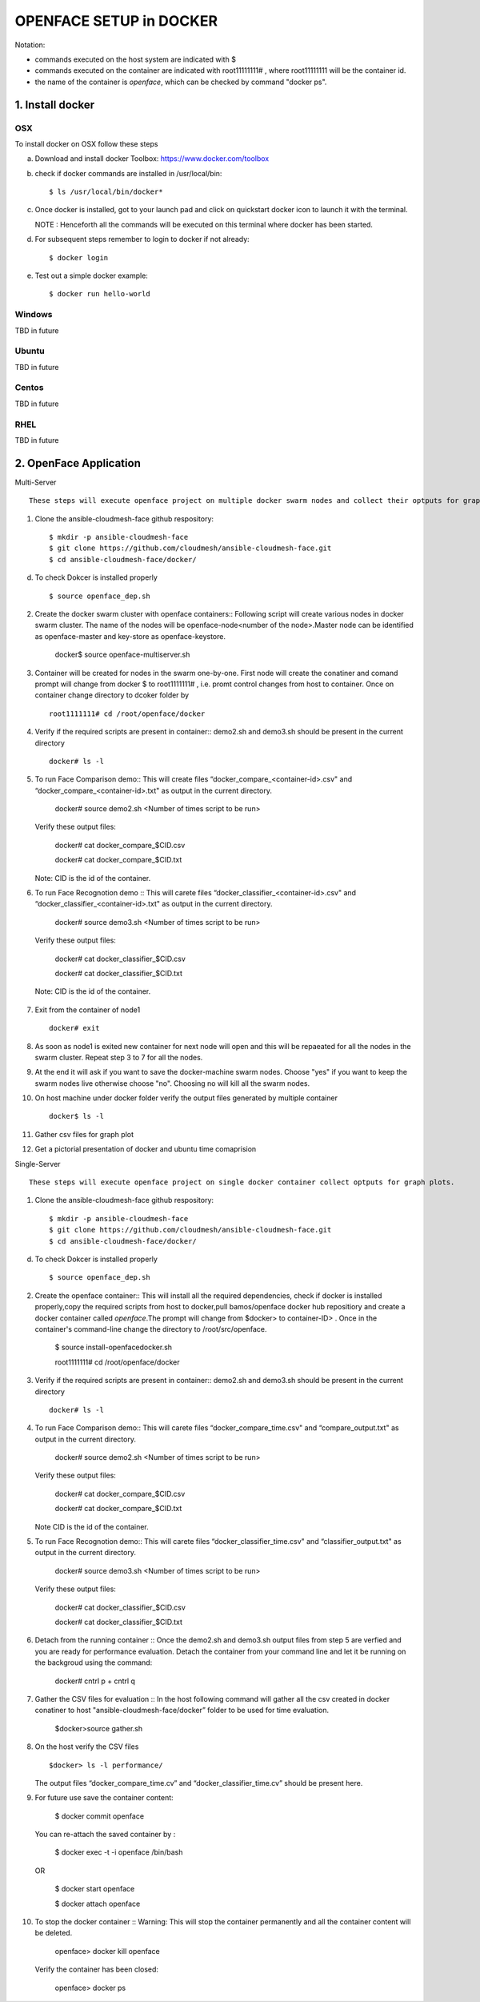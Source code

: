 OPENFACE SETUP in DOCKER
=========================

Notation:

* commands executed on the host system are indicated with $
* commands executed on the container are indicated with root11111111# , where root11111111 will be the container id.
* the name of the container is `openface`, which can be checked by command "docker ps".

1. Install docker
-----------------

OSX
^^^

To install docker on OSX follow these steps

a. Download and install docker Toolbox: https://www.docker.com/toolbox

b. check if docker commands are installed in /usr/local/bin::

      $ ls /usr/local/bin/docker*
      
c. Once docker is installed, got to your launch pad and click on quickstart docker icon to launch it with the terminal. 
      
   NOTE : Henceforth all the commands will be executed on this terminal where docker has been started.
   
d. For subsequent steps remember to login to docker if not already::   

      $ docker login

e. Test out a simple docker example::

      $ docker run hello-world
      

   
Windows
^^^^^^^^

TBD in future

Ubuntu
^^^^^^^

TBD in future

Centos
^^^^^^^

TBD in future

RHEL
^^^^^^^

TBD in future

2. OpenFace Application
-----------------------

Multi-Server ::

      These steps will execute openface project on multiple docker swarm nodes and collect their optputs for graph plots.
      
1. Clone the ansible-cloudmesh-face github respository::
    
        $ mkdir -p ansible-cloudmesh-face
        $ git clone https://github.com/cloudmesh/ansible-cloudmesh-face.git
        $ cd ansible-cloudmesh-face/docker/

d. To check Dokcer is installed properly ::
      
      $ source openface_dep.sh      

2. Create the docker swarm cluster with openface containers::
   Following script will create various nodes in docker swarm cluster. The name of the nodes will be openface-node<number of the node>.Master node
   can be identified as openface-master and key-store as openface-keystore. 
   
        docker$ source openface-multiserver.sh 

3. Container will be created for nodes in the swarm one-by-one. First node will create the conatiner and comand prompt will change from docker $ to root1111111# , i.e. promt control changes from host to container. Once on container change directory to dcoker folder by ::

        root1111111# cd /root/openface/docker

4. Verify if the required scripts are present in container::
   demo2.sh and demo3.sh should be present in the current directory ::
   
         docker# ls -l  

5. To run Face Comparison demo::
   This will create files “docker_compare_<container-id>.csv" and  “docker_compare_<container-id>.txt" as output in the current 
   directory.
      
       docker# source demo2.sh <Number of times script to be run>
    
   Verify these output files: 
   
       docker# cat docker_compare_$CID.csv         
      
       docker# cat docker_compare_$CID.txt

   Note: CID is the id of the container.

6. To run Face Recognotion demo ::
   This will carete files “docker_classifier_<container-id>.csv" and  “docker_classifier_<container-id>.txt" as output in the current directory.
   
       docker# source demo3.sh <Number of times script to be run>
      
   Verify these output files:
   
       docker# cat docker_classifier_$CID.csv

       docker# cat docker_classifier_$CID.txt

  Note: CID is the id of the container.
  

7. Exit from the container of node1 ::
  
       docker# exit
  
8. As soon as node1 is exited new container for next node will open and this will be repaeated for all the nodes in the swarm cluster.
   Repeat step 3 to 7 for all the nodes.
   
9. At the end it will ask if you want to save the docker-machine swarm nodes. Choose "yes" if you want to keep the swarm nodes live otherwise choose "no". Choosing no will kill all the swarm nodes.

10. On host machine under docker folder verify the output files generated by multiple container ::

         docker$ ls -l

11. Gather csv files for graph plot ::

12. Get a pictorial presentation of docker and ubuntu time comaprision ::

  

Single-Server ::

      These steps will execute openface project on single docker container collect optputs for graph plots.


1. Clone the ansible-cloudmesh-face github respository::
    
        $ mkdir -p ansible-cloudmesh-face
        $ git clone https://github.com/cloudmesh/ansible-cloudmesh-face.git
        $ cd ansible-cloudmesh-face/docker/

d. To check Dokcer is installed properly ::
      
      $ source openface_dep.sh


2. Create the openface container::
   This will install all the required dependencies, check if docker is installed properly,copy the required scripts from host to
   docker,pull bamos/openface docker hub repositiory and create a docker container called `openface`.The prompt will change from
   $docker> to container-ID> .  Once in the container's command-line change the directory to /root/src/openface.

        $ source install-openfacedocker.sh

        root1111111# cd /root/openface/docker
     
   
3. Verify if the required scripts are present in container::
   demo2.sh and demo3.sh should be present in the current directory ::
   
         docker# ls -l  
      
     

4. To run Face Comparison demo::
   This will carete files “docker_compare_time.csv" and  “compare_output.txt" as output in the current directory.
      
       docker# source demo2.sh <Number of times script to be run>
    
   Verify these output files: 
   
       docker# cat docker_compare_$CID.csv         
      
       docker# cat docker_compare_$CID.txt

   Note CID is the id of the container.

5. To run Face Recognotion demo::
   This will carete files “docker_classifier_time.csv" and  “classifier_output.txt" as output in the current directory.
   
       docker# source demo3.sh <Number of times script to be run>
      
   Verify these output files:
   
       docker# cat docker_classifier_$CID.csv

       docker# cat docker_classifier_$CID.txt

6. Detach from the running container ::
   Once the demo2.sh and demo3.sh output files from step 5 are verfied and you are ready for performance evaluation.
   Detach the container from your command line and let it be running on the backgroud using the command:
      
       docker# cntrl p + cntrl q

7. Gather the CSV files for evaluation ::
   In the host following command will gather all the csv created in docker conatiner to host "ansible-cloudmesh-face/docker” folder to
   be used for time evaluation.
      
       $docker>source gather.sh

8. On the host verify the CSV files :: 

        $docker> ls -l performance/

   The output files “docker_compare_time.cv” and “docker_classifier_time.cv” should be present here.
   
   
   

9. For future use save the container content:

       $ docker commit openface

   You can re-attach the saved container by : 
   
       $ docker exec -t -i openface /bin/bash

   OR
      
       $ docker start openface

       $ docker attach openface
      

10. To stop the docker container ::
    Warning:  This will stop the container permanently and all the container content will be deleted.
      
       openface> docker kill openface
      
    Verify the container has been closed:
    
       openface> docker ps


